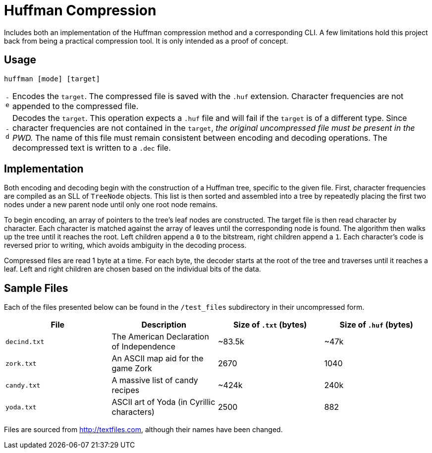 = Huffman Compression

Includes both an implementation of the Huffman compression method and a corresponding CLI.
A few limitations hold this project back from being a practical compression tool.
It is only intended as a proof of concept.

== Usage

----
huffman [mode] [target]
----

[horizontal]
`-e` :: Encodes the `target`. 
The compressed file is saved with the `.huf` extension. 
Character frequencies are not appended to the compressed file.
`-d` :: Decodes the `target`. 
This operation expects a `.huf` file and will fail if the `target` is of a different type. 
Since character frequencies are not contained in the `target`, _the original uncompressed file must be present in the PWD._
The name of this file must remain consistent between encoding and decoding operations. 
The decompressed text is written to a `.dec` file.

== Implementation

Both encoding and decoding begin with the construction of a Huffman tree, specific to the given file. 
First, character frequencies are compiled as an SLL of `TreeNode` objects. 
This list is then sorted and assembled into a tree by repeatedly placing the first two nodes under a new parent node until only one root node remains.

To begin encoding, an array of pointers to the tree's leaf nodes are constructed. 
The target file is then read character by character. 
Each character is matched against the array of leaves until the corresponding node is found. 
The algorithm then walks up the tree until it reaches the root. 
Left children append a `0` to the bitstream, right children append a `1`. 
Each character's code is reversed prior to writing, which avoids ambiguity in the decoding process.

Compressed files are read 1 byte at a time. 
For each byte, the decoder starts at the root of the tree and traverses until it reaches a leaf. 
Left and right children are chosen based on the individual bits of the data.

== Sample Files

Each of the files presented below can be found in the `/test_files` subdirectory in their uncompressed form.

[cols="1,1,^1,^1"]
|===
|File |Description |Size of `.txt` (bytes) |Size of `.huf` (bytes)

|`decind.txt`
|The American Declaration of Independence
|~83.5k
|~47k

|`zork.txt`
|An ASCII map aid for the game Zork
|2670
|1040

|`candy.txt`
|A massive list of candy recipes
|~424k
|240k

|`yoda.txt`
|ASCII art of Yoda (in Cyrillic characters)
|2500
|882
|===

Files are sourced from http://textfiles.com[], although their names have been changed.